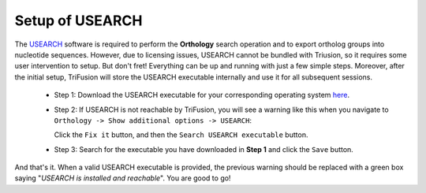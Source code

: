 Setup of USEARCH
================

The `USEARCH <http://www.drive5.com/usearch/>`_ software is required to
perform the **Orthology** search operation and to export ortholog
groups into nucleotide sequences. However, due to licensing issues, USEARCH
cannot be bundled with Triusion, so it requires some user intervention to
setup. But don't fret! Everything can be up and running with just a few
simple steps. Moreover, after the initial setup, TriFusion will store
the USEARCH executable internally and use it for all subsequent sessions.

    - Step 1: Download the USEARCH executable for your corresponding operating
      system `here <http://www.drive5.com/usearch/download.html>`_.

    - Step 2: If USEARCH is not reachable by TriFusion, you will see a warning
      like this when you navigate to ``Orthology -> Show additional options
      -> USEARCH``:

      .. image:: https://raw.githubusercontent.com/ODiogoSilva/TriFusion-tutorials/master/tutorials/images/usearch_warning_box.png
          :alt: pic
          :align: center

      Click the ``Fix it`` button, and then the ``Search USEARCH executable``
      button.

      .. image:: https://raw.githubusercontent.com/ODiogoSilva/TriFusion-tutorials/master/tutorials/images/usearch_file_search.png
          :alt: pic
          :align: center

    - Step 3: Search for the executable you have downloaded in **Step 1** and
      click the ``Save`` button.

And that's it. When a valid USEARCH executable is provided, the previous
warning should be replaced with a green box saying "*USEARCH is installed and
reachable*". You are good to go!
